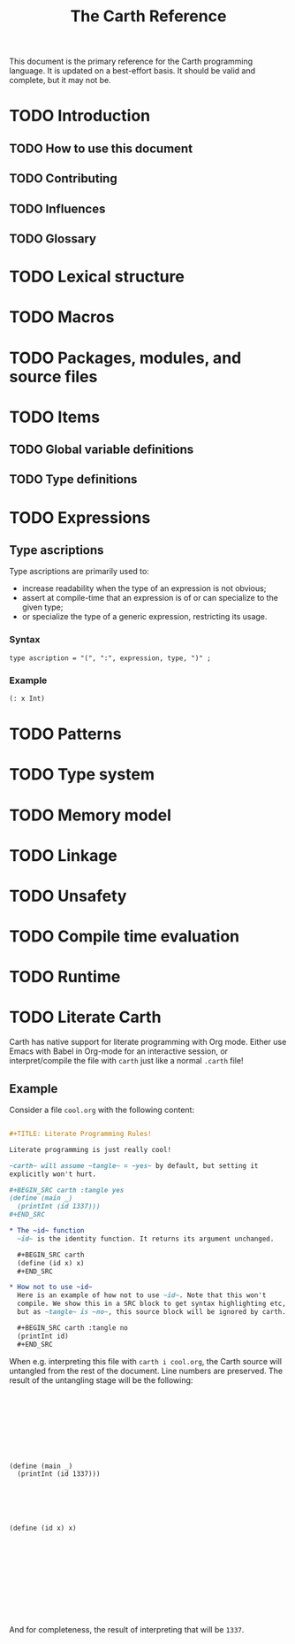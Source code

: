 #+TITLE: The Carth Reference

This document is the primary reference for the Carth programming
language. It is updated on a best-effort basis. It should be valid and
complete, but it may not be.

* TODO Introduction

** TODO How to use this document

** TODO Contributing

** TODO Influences

** TODO Glossary

* TODO Lexical structure

* TODO Macros

* TODO Packages, modules, and source files

* TODO Items

** TODO Global variable definitions

** TODO Type definitions

* TODO Expressions

** Type ascriptions
   Type ascriptions are primarily used to:
   - increase readability when the type of an expression is not obvious;
   - assert at compile-time that an expression is of or can specialize to the given type;
   - or specialize the type of a generic expression, restricting its usage.

*** Syntax
    #+BEGIN_SRC bnf
    type ascription = "(", ":", expression, type, ")" ;
    #+END_SRC

*** Example
    #+BEGIN_SRC scheme
    (: x Int)
    #+END_SRC

* TODO Patterns

* TODO Type system

* TODO Memory model

* TODO Linkage

* TODO Unsafety

* TODO Compile time evaluation

* TODO Runtime
* TODO Literate Carth
  :PROPERTIES:
  :CUSTOM_ID: Literate-Carth
  :END:
  Carth has native support for literate programming with Org
  mode. Either use Emacs with Babel in Org-mode for an interactive
  session, or interpret/compile the file with ~carth~ just like a
  normal ~.carth~ file!

** Example
   Consider a file ~cool.org~ with the following content:

   #+BEGIN_SRC org

   ,#+TITLE: Literate Programming Rules!

   Literate programming is just really cool!

   ~carth~ will assume ~tangle~ = ~yes~ by default, but setting it
   explicitly won't hurt.

   ,#+BEGIN_SRC carth :tangle yes
   (define (main _)
     (printInt (id 1337)))
   ,#+END_SRC

   ,* The ~id~ function
     ~id~ is the identity function. It returns its argument unchanged.

     ,#+BEGIN_SRC carth
     (define (id x) x)
     ,#+END_SRC

   ,* How not to use ~id~
     Here is an example of how not to use ~id~. Note that this won't
     compile. We show this in a SRC block to get syntax highlighting etc,
     but as ~tangle~ is ~no~, this source block will be ignored by carth.

     ,#+BEGIN_SRC carth :tangle no
     (printInt id)
     ,#+END_SRC

   #+END_SRC

   When e.g. interpreting this file with ~carth i cool.org~, the Carth
   source will untangled from the rest of the document. Line numbers
   are preserved. The result of the untangling stage will be the
   following:

   #+BEGIN_SRC carth









   (define (main _)
     (printInt (id 1337)))






   (define (id x) x)











   #+END_SRC

   And for completeness, the result of interpreting that will be ~1337~.
